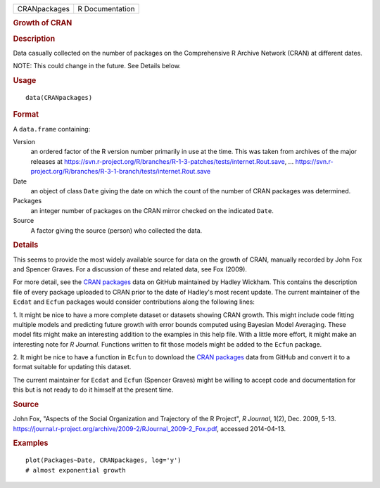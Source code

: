 .. container::

   .. container::

      ============ ===============
      CRANpackages R Documentation
      ============ ===============

      .. rubric:: Growth of CRAN
         :name: growth-of-cran

      .. rubric:: Description
         :name: description

      Data casually collected on the number of packages on the
      Comprehensive R Archive Network (CRAN) at different dates.

      NOTE: This could change in the future. See Details below.

      .. rubric:: Usage
         :name: usage

      ::

         data(CRANpackages)

      .. rubric:: Format
         :name: format

      A ``data.frame`` containing:

      Version
         an ordered factor of the R version number primarily in use at
         the time. This was taken from archives of the major releases at
         https://svn.r-project.org/R/branches/R-1-3-patches/tests/internet.Rout.save,
         ...
         https://svn.r-project.org/R/branches/R-3-1-branch/tests/internet.Rout.save

      Date
         an object of class ``Date`` giving the date on which the count
         of the number of CRAN packages was determined.

      Packages
         an integer number of packages on the CRAN mirror checked on the
         indicated ``Date``.

      Source
         A factor giving the source (person) who collected the data.

      .. rubric:: Details
         :name: details

      This seems to provide the most widely available source for data on
      the growth of CRAN, manually recorded by John Fox and Spencer
      Graves. For a discussion of these and related data, see Fox
      (2009).

      For more detail, see the `CRAN
      packages <https://github.com/hadley/cran-packages>`__ data on
      GitHub maintained by Hadley Wickham. This contains the description
      file of every package uploaded to CRAN prior to the date of
      Hadley's most recent update. The current maintainer of the
      ``Ecdat`` and ``Ecfun`` packages would consider contributions
      along the following lines:

      1. It might be nice to have a more complete dataset or datasets
      showing CRAN growth. This might include code fitting multiple
      models and predicting future growth with error bounds computed
      using Bayesian Model Averaging. These model fits might make an
      interesting addition to the examples in this help file. With a
      little more effort, it might make an interesting note for *R
      Journal*. Functions written to fit those models might be added to
      the ``Ecfun`` package.

      2. It might be nice to have a function in ``Ecfun`` to download
      the `CRAN packages <https://github.com/hadley/cran-packages>`__
      data from GitHub and convert it to a format suitable for updating
      this dataset.

      The current maintainer for ``Ecdat`` and ``Ecfun`` (Spencer
      Graves) might be willing to accept code and documentation for this
      but is not ready to do it himself at the present time.

      .. rubric:: Source
         :name: source

      John Fox, "Aspects of the Social Organization and Trajectory of
      the R Project", *R Journal*, 1(2), Dec. 2009, 5-13.
      https://journal.r-project.org/archive/2009-2/RJournal_2009-2_Fox.pdf,
      accessed 2014-04-13.

      .. rubric:: Examples
         :name: examples

      ::

         plot(Packages~Date, CRANpackages, log='y')
         # almost exponential growth
